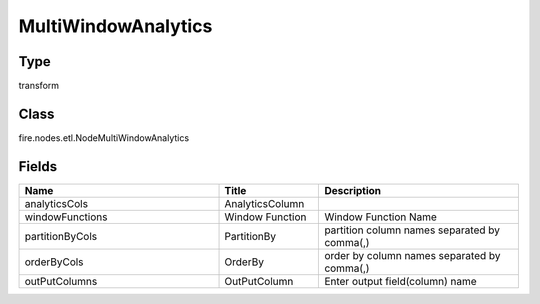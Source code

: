 MultiWindowAnalytics
=========== 



Type
--------- 

transform

Class
--------- 

fire.nodes.etl.NodeMultiWindowAnalytics

Fields
--------- 

.. list-table::
      :widths: 10 5 10
      :header-rows: 1

      * - Name
        - Title
        - Description
      * - analyticsCols
        - AnalyticsColumn
        - 
      * - windowFunctions
        - Window Function
        - Window Function Name
      * - partitionByCols
        - PartitionBy
        - partition column names separated by comma(,) 
      * - orderByCols
        - OrderBy
        - order by column names separated by comma(,)
      * - outPutColumns
        - OutPutColumn
        - Enter output field(column) name




